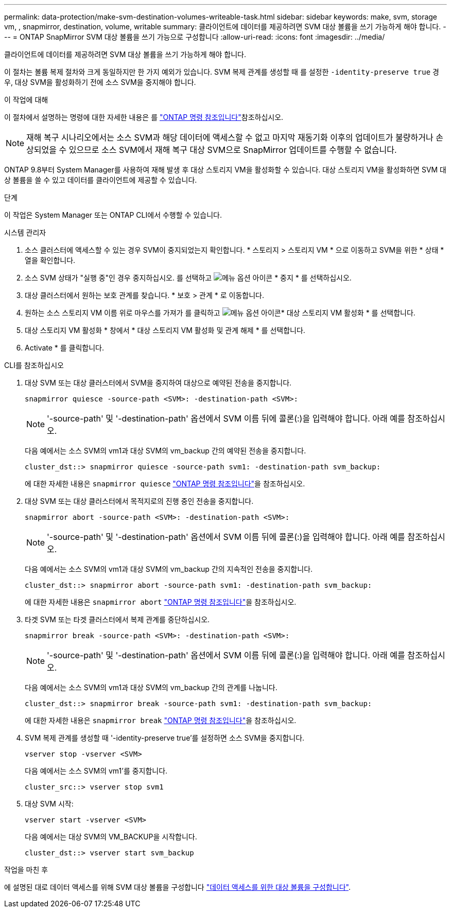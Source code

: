 ---
permalink: data-protection/make-svm-destination-volumes-writeable-task.html 
sidebar: sidebar 
keywords: make, svm, storage vm, , snapmirror, destination, volume, writable 
summary: 클라이언트에 데이터를 제공하려면 SVM 대상 볼륨을 쓰기 가능하게 해야 합니다. 
---
= ONTAP SnapMirror SVM 대상 볼륨을 쓰기 가능으로 구성합니다
:allow-uri-read: 
:icons: font
:imagesdir: ../media/


[role="lead"]
클라이언트에 데이터를 제공하려면 SVM 대상 볼륨을 쓰기 가능하게 해야 합니다.

이 절차는 볼륨 복제 절차와 크게 동일하지만 한 가지 예외가 있습니다. SVM 복제 관계를 생성할 때 를 설정한 `-identity-preserve true` 경우, 대상 SVM을 활성화하기 전에 소스 SVM을 중지해야 합니다.

.이 작업에 대해
이 절차에서 설명하는 명령에 대한 자세한 내용은 를 link:https://docs.netapp.com/us-en/ontap-cli/["ONTAP 명령 참조입니다"^]참조하십시오.

[NOTE]
====
재해 복구 시나리오에서는 소스 SVM과 해당 데이터에 액세스할 수 없고 마지막 재동기화 이후의 업데이트가 불량하거나 손상되었을 수 있으므로 소스 SVM에서 재해 복구 대상 SVM으로 SnapMirror 업데이트를 수행할 수 없습니다.

====
ONTAP 9.8부터 System Manager를 사용하여 재해 발생 후 대상 스토리지 VM을 활성화할 수 있습니다. 대상 스토리지 VM을 활성화하면 SVM 대상 볼륨을 쓸 수 있고 데이터를 클라이언트에 제공할 수 있습니다.

.단계
이 작업은 System Manager 또는 ONTAP CLI에서 수행할 수 있습니다.

[role="tabbed-block"]
====
.시스템 관리자
--
. 소스 클러스터에 액세스할 수 있는 경우 SVM이 중지되었는지 확인합니다. * 스토리지 > 스토리지 VM * 으로 이동하고 SVM을 위한 * 상태 * 열을 확인합니다.
. 소스 SVM 상태가 "실행 중"인 경우 중지하십시오. 를 선택하고 image:icon_kabob.gif["메뉴 옵션 아이콘"] * 중지 * 를 선택하십시오.
. 대상 클러스터에서 원하는 보호 관계를 찾습니다. * 보호 > 관계 * 로 이동합니다.
. 원하는 소스 스토리지 VM 이름 위로 마우스를 가져가 를 클릭하고 image:icon_kabob.gif["메뉴 옵션 아이콘"]* 대상 스토리지 VM 활성화 * 를 선택합니다.
. 대상 스토리지 VM 활성화 * 창에서 * 대상 스토리지 VM 활성화 및 관계 해제 * 를 선택합니다.
. Activate * 를 클릭합니다.


--
.CLI를 참조하십시오
--
. 대상 SVM 또는 대상 클러스터에서 SVM을 중지하여 대상으로 예약된 전송을 중지합니다.
+
[source, cli]
----
snapmirror quiesce -source-path <SVM>: -destination-path <SVM>:
----
+

NOTE: '-source-path' 및 '-destination-path' 옵션에서 SVM 이름 뒤에 콜론(:)을 입력해야 합니다. 아래 예를 참조하십시오.

+
다음 예에서는 소스 SVM의 vm1과 대상 SVM의 vm_backup 간의 예약된 전송을 중지합니다.

+
[listing]
----
cluster_dst::> snapmirror quiesce -source-path svm1: -destination-path svm_backup:
----
+
에 대한 자세한 내용은 `snapmirror quiesce` link:https://docs.netapp.com/us-en/ontap-cli/snapmirror-quiesce.html["ONTAP 명령 참조입니다"^]을 참조하십시오.

. 대상 SVM 또는 대상 클러스터에서 목적지로의 진행 중인 전송을 중지합니다.
+
[source, cli]
----
snapmirror abort -source-path <SVM>: -destination-path <SVM>:
----
+

NOTE: '-source-path' 및 '-destination-path' 옵션에서 SVM 이름 뒤에 콜론(:)을 입력해야 합니다. 아래 예를 참조하십시오.

+
다음 예에서는 소스 SVM의 vm1과 대상 SVM의 vm_backup 간의 지속적인 전송을 중지합니다.

+
[listing]
----
cluster_dst::> snapmirror abort -source-path svm1: -destination-path svm_backup:
----
+
에 대한 자세한 내용은 `snapmirror abort` link:https://docs.netapp.com/us-en/ontap-cli/snapmirror-abort.html["ONTAP 명령 참조입니다"^]을 참조하십시오.

. 타겟 SVM 또는 타겟 클러스터에서 복제 관계를 중단하십시오.
+
[source, cli]
----
snapmirror break -source-path <SVM>: -destination-path <SVM>:
----
+

NOTE: '-source-path' 및 '-destination-path' 옵션에서 SVM 이름 뒤에 콜론(:)을 입력해야 합니다. 아래 예를 참조하십시오.

+
다음 예에서는 소스 SVM의 vm1과 대상 SVM의 vm_backup 간의 관계를 나눕니다.

+
[listing]
----
cluster_dst::> snapmirror break -source-path svm1: -destination-path svm_backup:
----
+
에 대한 자세한 내용은 `snapmirror break` link:https://docs.netapp.com/us-en/ontap-cli/snapmirror-break.html["ONTAP 명령 참조입니다"^]을 참조하십시오.

. SVM 복제 관계를 생성할 때 '-identity-preserve true'를 설정하면 소스 SVM을 중지합니다.
+
[source, cli]
----
vserver stop -vserver <SVM>
----
+
다음 예에서는 소스 SVM의 vm1'를 중지합니다.

+
[listing]
----
cluster_src::> vserver stop svm1
----
. 대상 SVM 시작:
+
[source, cli]
----
vserver start -vserver <SVM>
----
+
다음 예에서는 대상 SVM의 VM_BACKUP을 시작합니다.

+
[listing]
----
cluster_dst::> vserver start svm_backup
----


.작업을 마친 후
에 설명된 대로 데이터 액세스를 위해 SVM 대상 볼륨을 구성합니다 link:configure-destination-volume-data-access-concept.html["데이터 액세스를 위한 대상 볼륨을 구성합니다"].

--
====